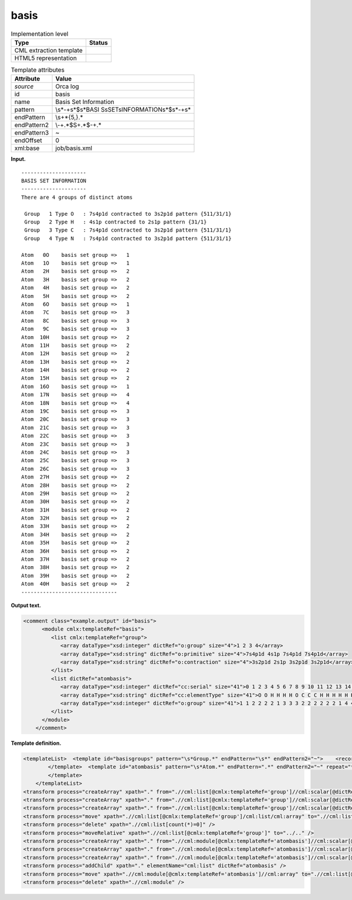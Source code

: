 .. _basis-d3e29327:

basis
=====

.. table:: Implementation level

   +-----------------------------------+-----------------------------------+
   | Type                              | Status                            |
   +===================================+===================================+
   | CML extraction template           | |image0|                          |
   +-----------------------------------+-----------------------------------+
   | HTML5 representation              | |image1|                          |
   +-----------------------------------+-----------------------------------+

.. table:: Template attributes

   +-----------------------------------+-----------------------------------+
   | Attribute                         | Value                             |
   +===================================+===================================+
   | *source*                          | Orca log                          |
   +-----------------------------------+-----------------------------------+
   | id                                | basis                             |
   +-----------------------------------+-----------------------------------+
   | name                              | Basis Set Information             |
   +-----------------------------------+-----------------------------------+
   | pattern                           | \\s*\-+\s*$\s*BASI                |
   |                                   | S\sSET\sINFORMATION\s*$\s*\-+\s\* |
   +-----------------------------------+-----------------------------------+
   | endPattern                        | \\s+\*{5,}.\*                     |
   +-----------------------------------+-----------------------------------+
   | endPattern2                       | \\-+.*$\S+.*$\-+.\*               |
   +-----------------------------------+-----------------------------------+
   | endPattern3                       | ~                                 |
   +-----------------------------------+-----------------------------------+
   | endOffset                         | 0                                 |
   +-----------------------------------+-----------------------------------+
   | xml:base                          | job/basis.xml                     |
   +-----------------------------------+-----------------------------------+

**Input.**

::

   ---------------------
   BASIS SET INFORMATION
   ---------------------
   There are 4 groups of distinct atoms

    Group   1 Type O   : 7s4p1d contracted to 3s2p1d pattern {511/31/1}
    Group   2 Type H   : 4s1p contracted to 2s1p pattern {31/1}
    Group   3 Type C   : 7s4p1d contracted to 3s2p1d pattern {511/31/1}
    Group   4 Type N   : 7s4p1d contracted to 3s2p1d pattern {511/31/1}

   Atom   0O    basis set group =>   1
   Atom   1O    basis set group =>   1
   Atom   2H    basis set group =>   2
   Atom   3H    basis set group =>   2
   Atom   4H    basis set group =>   2
   Atom   5H    basis set group =>   2
   Atom   6O    basis set group =>   1
   Atom   7C    basis set group =>   3
   Atom   8C    basis set group =>   3
   Atom   9C    basis set group =>   3
   Atom  10H    basis set group =>   2
   Atom  11H    basis set group =>   2
   Atom  12H    basis set group =>   2
   Atom  13H    basis set group =>   2
   Atom  14H    basis set group =>   2
   Atom  15H    basis set group =>   2
   Atom  16O    basis set group =>   1
   Atom  17N    basis set group =>   4
   Atom  18N    basis set group =>   4
   Atom  19C    basis set group =>   3
   Atom  20C    basis set group =>   3
   Atom  21C    basis set group =>   3
   Atom  22C    basis set group =>   3
   Atom  23C    basis set group =>   3
   Atom  24C    basis set group =>   3
   Atom  25C    basis set group =>   3
   Atom  26C    basis set group =>   3
   Atom  27H    basis set group =>   2
   Atom  28H    basis set group =>   2
   Atom  29H    basis set group =>   2
   Atom  30H    basis set group =>   2
   Atom  31H    basis set group =>   2
   Atom  32H    basis set group =>   2
   Atom  33H    basis set group =>   2
   Atom  34H    basis set group =>   2
   Atom  35H    basis set group =>   2
   Atom  36H    basis set group =>   2
   Atom  37H    basis set group =>   2
   Atom  38H    basis set group =>   2
   Atom  39H    basis set group =>   2
   Atom  40H    basis set group =>   2
   -------------------------------
       

**Output text.**

.. code:: xml

   <comment class="example.output" id="basis">
         <module cmlx:templateRef="basis">        
            <list cmlx:templateRef="group">
               <array dataType="xsd:integer" dictRef="o:group" size="4">1 2 3 4</array>
               <array dataType="xsd:string" dictRef="o:primitive" size="4">7s4p1d 4s1p 7s4p1d 7s4p1d</array>
               <array dataType="xsd:string" dictRef="o:contraction" size="4">3s2p1d 2s1p 3s2p1d 3s2p1d</array>
            </list>
            <list dictRef="atombasis">
               <array dataType="xsd:integer" dictRef="cc:serial" size="41">0 1 2 3 4 5 6 7 8 9 10 11 12 13 14 15 16 17 18 19 20 21 22 23 24 25 26 27 28 29 30 31 32 33 34 35 36 37 38 39 40</array>
               <array dataType="xsd:string" dictRef="cc:elementType" size="41">O O H H H H O C C C H H H H H H O N N C C C C C C C C H H H H H H H H H H H H H H</array>
               <array dataType="xsd:integer" dictRef="o:group" size="41">1 1 2 2 2 2 1 3 3 3 2 2 2 2 2 2 1 4 4 3 3 3 3 3 3 3 3 2 2 2 2 2 2 2 2 2 2 2 2 2 2</array>
            </list>
         </module>
       </comment>

**Template definition.**

.. code:: xml

   <templateList>  <template id="basisgroups" pattern="\s*Group.*" endPattern="\s*" endPattern2="~">    <record id="group" repeat="*">\s*Group{I,o:group}Type.*:{A,o:primitive}contracted\sto\s{A,o:contraction}pattern.*</record>
           </template>  <template id="atombasis" pattern="\s*Atom.*" endPattern=".*" endPattern2="~" repeat="*">    <record>\s*Atom{I,cc:serial}{A,cc:elementType}basis\sset\sgroup\s=>{I,o:group}</record>                                             
           </template>       
       </templateList>
   <transform process="createArray" xpath="." from=".//cml:list[@cmlx:templateRef='group']//cml:scalar[@dictRef='o:group']" />
   <transform process="createArray" xpath="." from=".//cml:list[@cmlx:templateRef='group']//cml:scalar[@dictRef='o:primitive']" />
   <transform process="createArray" xpath="." from=".//cml:list[@cmlx:templateRef='group']//cml:scalar[@dictRef='o:contraction']" />
   <transform process="move" xpath=".//cml:list[@cmlx:templateRef='group']/cml:list/cml:array" to=".//cml:list[@cmlx:templateRef='group']" />
   <transform process="delete" xpath=".//cml:list[count(*)=0]" />
   <transform process="moveRelative" xpath=".//cml:list[@cmlx:templateRef='group']" to="../.." />
   <transform process="createArray" xpath="." from=".//cml:module[@cmlx:templateRef='atombasis']//cml:scalar[@dictRef='cc:serial']" />
   <transform process="createArray" xpath="." from=".//cml:module[@cmlx:templateRef='atombasis']//cml:scalar[@dictRef='cc:elementType']" />
   <transform process="createArray" xpath="." from=".//cml:module[@cmlx:templateRef='atombasis']//cml:scalar[@dictRef='o:group']" />
   <transform process="addChild" xpath="." elementName="cml:list" dictRef="atombasis" />
   <transform process="move" xpath=".//cml:module[@cmlx:templateRef='atombasis']//cml:array" to=".//cml:list[@dictRef='atombasis']" />
   <transform process="delete" xpath=".//cml:module" />

.. |image0| image:: ../../imgs/Total.png
.. |image1| image:: ../../imgs/Total.png
